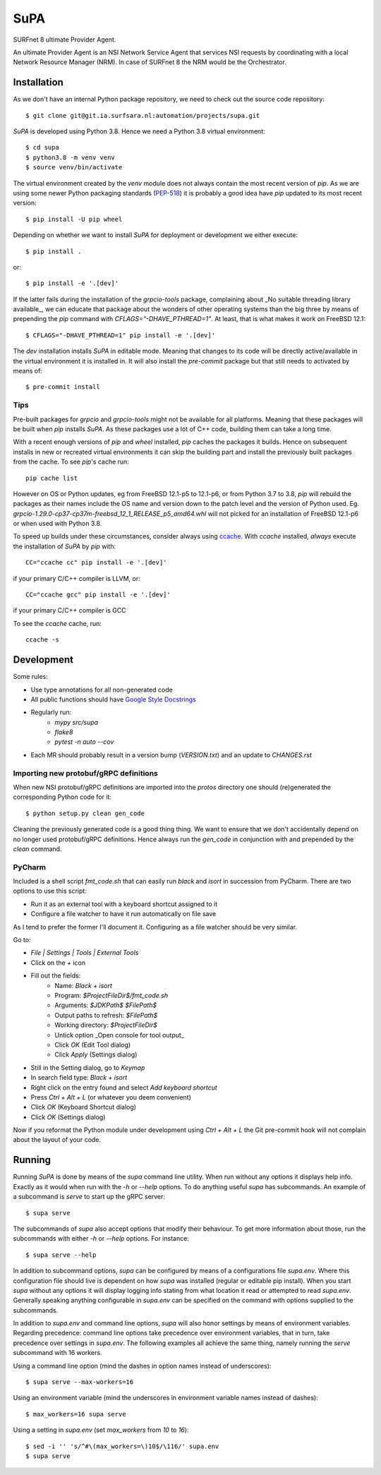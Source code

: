 SuPA
====

SURFnet 8 ultimate Provider Agent.

An ultimate Provider Agent is an NSI Network Service Agent that services NSI requests by coordinating with a local
Network Resource Manager (NRM). In case of SURFnet 8 the NRM would be the Orchestrator.

Installation
------------

As we don't have an internal Python package repository, we need to check out the source code repository::

    $ git clone git@git.ia.surfsara.nl:automation/projects/supa.git

`SuPA` is developed using Python 3.8. Hence we need a Python 3.8 virtual environment::

    $ cd supa
    $ python3.8 -m venv venv
    $ source venv/bin/activate

The virtual environment created by the `venv` module does not always contain the most recent version of `pip`. As we
are using some newer Python packaging standards (`PEP-518 <https://www.python.org/dev/peps/pep-0518/>`_) it is
probably a good idea have `pip` updated to its most recent version::

    $ pip install -U pip wheel

Depending on whether we want to install `SuPA` for deployment or development we either execute::

    $ pip install .

or::

    $ pip install -e '.[dev]'

If the latter fails during the installation of the `grpcio-tools` package, complaining about _No suitable threading
library available_, we can educate that package about the wonders of other operating systems than the big three by means
of prepending the `pip` command with `CFLAGS="-DHAVE_PTHREAD=1"`. At least, that is what makes it work on FreeBSD 12.1::

    $ CFLAGS="-DHAVE_PTHREAD=1" pip install -e '.[dev]'

The `dev` installation installs `SuPA` in editable mode. Meaning that changes to its code will be directly
active/available in the virtual environment it is installed in. It will also install the `pre-commit` package but that
still needs to activated by means of::

    $ pre-commit install

Tips
++++

Pre-built packages for `grpcio` and `grpcio-tools` might not be available for all platforms. Meaning that these packages
will be built when `pip` installs `SuPA`. As these packages use a lot of C++ code, building them can take a long
time.

With a recent enough versions of `pip` and `wheel` installed, `pip` caches the packages it builds. Hence on subsequent
installs in new or recreated virtual environments it can skip the building part and install the previously built
packages from the cache. To see `pip`'s cache run::

    pip cache list

However on OS or Python updates, eg from FreeBSD 12.1-p5 to 12.1-p6, or from Python 3.7 to 3.8, `pip` will rebuild the
packages as their names include the OS name and version down to the patch level and the version of Python used. Eg.
`grpcio-1.29.0-cp37-cp37m-freebsd_12_1_RELEASE_p5_amd64.whl` will not picked for an installation of FreeBSD 12.1-p6 or
when used with Python 3.8.

To speed up builds under these circumstances, consider always using `ccache <https://ccache.dev/>`_. With `ccache`
installed, *always* execute the installation of `SuPA` by `pip` with::

    CC="ccache cc" pip install -e '.[dev]'

if your primary C/C++ compiler is LLVM, or::

    CC="ccache gcc" pip install -e '.[dev]'

if your primary C/C++ compiler is GCC

To see the `ccache` cache, run::

   ccache -s

Development
-----------

Some rules:

- Use type annotations for all non-generated code
- All public functions should have `Google Style Docstrings <https://www.sphinx-doc.org/en/master/usage/extensions/example_google.html>`_
- Regularly run:
    - `mypy src/supa`
    - `flake8`
    - `pytest -n auto --cov`
- Each MR should probably result in a version bump (`VERSION.txt`) and an update to `CHANGES.rst`

Importing new protobuf/gRPC definitions
+++++++++++++++++++++++++++++++++++++++

When new NSI protobuf/gRPC definitions are imported into the `protos` directory one should (re)generated the
corresponding Python code for it::

    $ python setup.py clean gen_code

Cleaning the previously generated code is a good thing thing. We want to ensure that we don't accidentally depend on no
longer used protobuf/gRPC definitions. Hence always run the `gen_code` in conjunction with and prepended by the `clean`
command.


PyCharm
+++++++

Included is a shell script `fmt_code.sh` that can easily run `black` and `isort` in succession from PyCharm. There are
two options to use this script:

- Run it as an external tool with a keyboard shortcut assigned to it
- Configure a file watcher to have it run automatically on file save

As I tend to prefer the former I'll document it. Configuring as a file watcher should be very similar.

Go to:

- `File | Settings | Tools | External Tools`
- Click on the `+` icon
- Fill out the fields:
    - Name: `Black + isort`
    - Program: `$ProjectFileDir$/fmt_code.sh`
    - Arguments: `$JDKPath$ $FilePath$`
    - Output paths to refresh: `$FilePath$`
    - Working directory: `$ProjectFileDir$`
    - Untick option _Open console for tool output_
    - Click `OK`  (Edit Tool dialog)
    - Click `Apply` (Settings dialog)
- Still in the Setting dialog, go to `Keymap`
- In search field type: `Black + isort`
- Right click on the entry found and select `Add keyboard shortcut`
- Press `Ctrl + Alt + L`  (or whatever you deem convenient)
- Click `OK` (Keyboard Shortcut dialog)
- Click `OK` (Settings dialog)

Now if you reformat the Python module under development using `Ctrl + Alt + L` the Git pre-commit hook will not
complain about the layout of your code.

Running
-------

Running `SuPA` is done by means of the `supa` command line utility. When run without any options it displays help info.
Exactly as it would when run with the `-h` or `--help` options. To do anything useful `supa` has subcommands. An example
of a subcommand is `serve` to start up the gRPC server::

    $ supa serve

The subcommands of `supa` also accept options that modify their behaviour. To get more information about those, run
the subcommands with either `-h` or `--help` options. For instance::

    $ supa serve --help

In addition to subcommand options, `supa` can be configured by means of a configurations file `supa.env`.
Where this configuration file should live is dependent on how `supa` was installed (regular or editable pip install).
When you start `supa` without any options it will display logging info stating from what location it read or attempted
to read `supa.env`. Generally speaking anything configurable in `supa.env` can be specified on the command with options
supplied to the subcommands.

In addition to `supa.env` and command line options, `supa` will also honor settings by means of environment variables.
Regarding precedence: command line options take precedence over environment variables, that in turn, take precedence
over settings in `supa.env`. The following examples all achieve the same thing, namely running the `serve` subcommand
with 16 workers.

Using a command line option (mind the dashes in option names instead of underscores)::

    $ supa serve --max-workers=16

Using an environment variable (mind the underscores in environment variable names instead of dashes)::

    $ max_workers=16 supa serve

Using a setting in `supa.env` (set `max_workers` from `10` to `16`)::

    $ sed -i '' 's/^#\(max_workers=\)10$/\116/' supa.env
    $ supa serve
